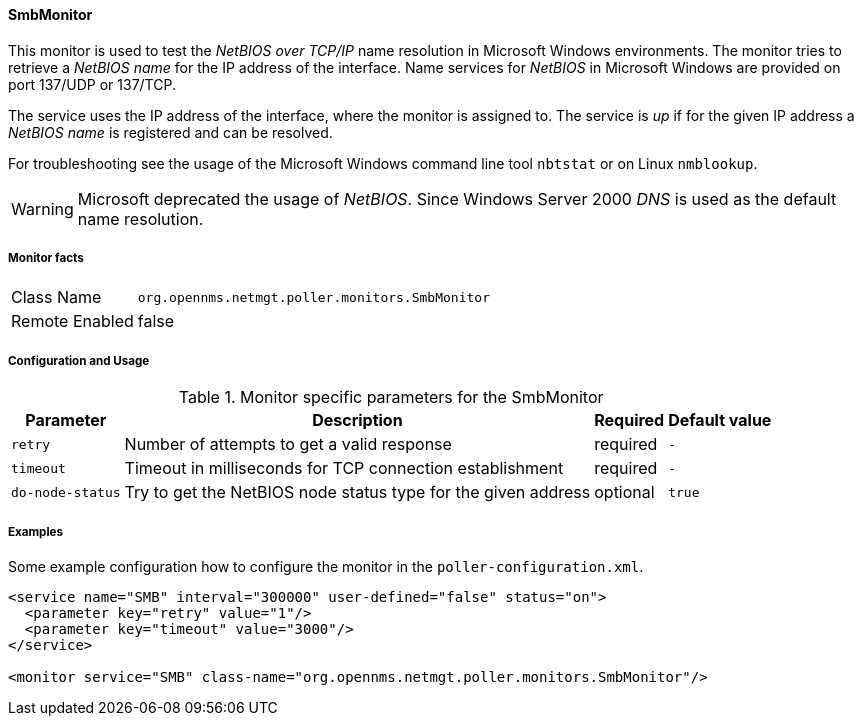 
// Allow GitHub image rendering
:imagesdir: ../../../images

==== SmbMonitor

This monitor is used to test the _NetBIOS over TCP/IP_ name resolution in Microsoft Windows environments.
The monitor tries to retrieve a _NetBIOS name_ for the IP address of the interface.
Name services for _NetBIOS_ in Microsoft Windows are provided on port 137/UDP or 137/TCP.

The service uses the IP address of the interface, where the monitor is assigned to.
The service is _up_ if for the given IP address a _NetBIOS name_ is registered and can be resolved.

For troubleshooting see the usage of the Microsoft Windows command line tool `nbtstat` or on Linux `nmblookup`.

WARNING: Microsoft deprecated the usage of _NetBIOS_.
         Since Windows Server 2000 _DNS_ is used as the default name resolution.

===== Monitor facts

[options="autowidth"]
|===
| Class Name     | `org.opennms.netmgt.poller.monitors.SmbMonitor`
| Remote Enabled | false
|===

===== Configuration and Usage

.Monitor specific parameters for the SmbMonitor
[options="header, autowidth"]
|===
| Parameter        | Description                                                   | Required | Default value
| `retry`          | Number of attempts to get a valid response                    | required | `-`
| `timeout`        | Timeout in milliseconds for TCP connection establishment      | required | `-`
| `do-node-status` | Try to get the NetBIOS node status type for the given address | optional | `true`
|===

===== Examples

Some example configuration how to configure the monitor in the `poller-configuration.xml`.

[source, xml]
----
<service name="SMB" interval="300000" user-defined="false" status="on">
  <parameter key="retry" value="1"/>
  <parameter key="timeout" value="3000"/>
</service>

<monitor service="SMB" class-name="org.opennms.netmgt.poller.monitors.SmbMonitor"/>
----

